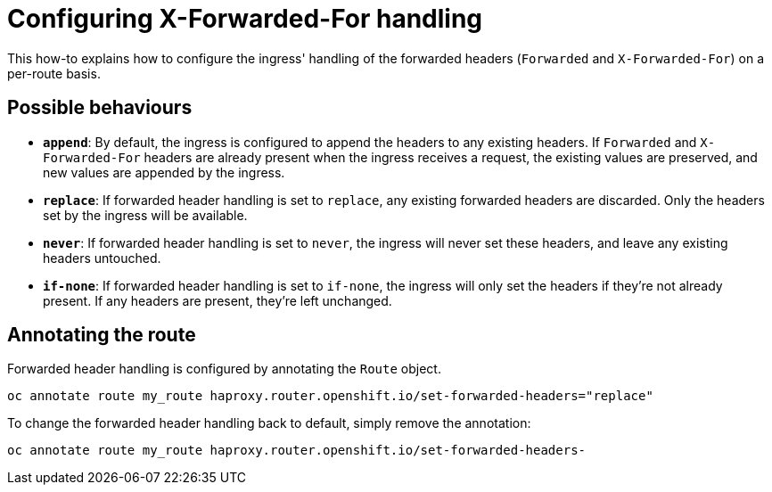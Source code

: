= Configuring X-Forwarded-For handling

This how-to explains how to configure the ingress' handling of the forwarded headers (`Forwarded` and `X-Forwarded-For`) on a per-route basis. 

== Possible behaviours

* *`append`*: By default, the ingress is configured to append the headers to any existing headers. If `Forwarded` and `X-Forwarded-For` headers are already present when the ingress receives a request, the existing values are preserved, and new values are appended by the ingress.
* *`replace`*: If forwarded header handling is set to `replace`, any existing forwarded headers are discarded. Only the headers set by the ingress will be available.
* *`never`*: If forwarded header handling is set to `never`, the ingress will never set these headers, and leave any existing headers untouched.
* *`if-none`*: If forwarded header handling is set to `if-none`, the ingress will only set the headers if they're not already present. If any headers are present, they're left unchanged.

== Annotating the route

Forwarded header handling is configured by annotating the `Route` object.

[source,console]
----
oc annotate route my_route haproxy.router.openshift.io/set-forwarded-headers="replace"
----

To change the forwarded header handling back to default, simply remove the annotation:

[source,console]
----
oc annotate route my_route haproxy.router.openshift.io/set-forwarded-headers-
----
